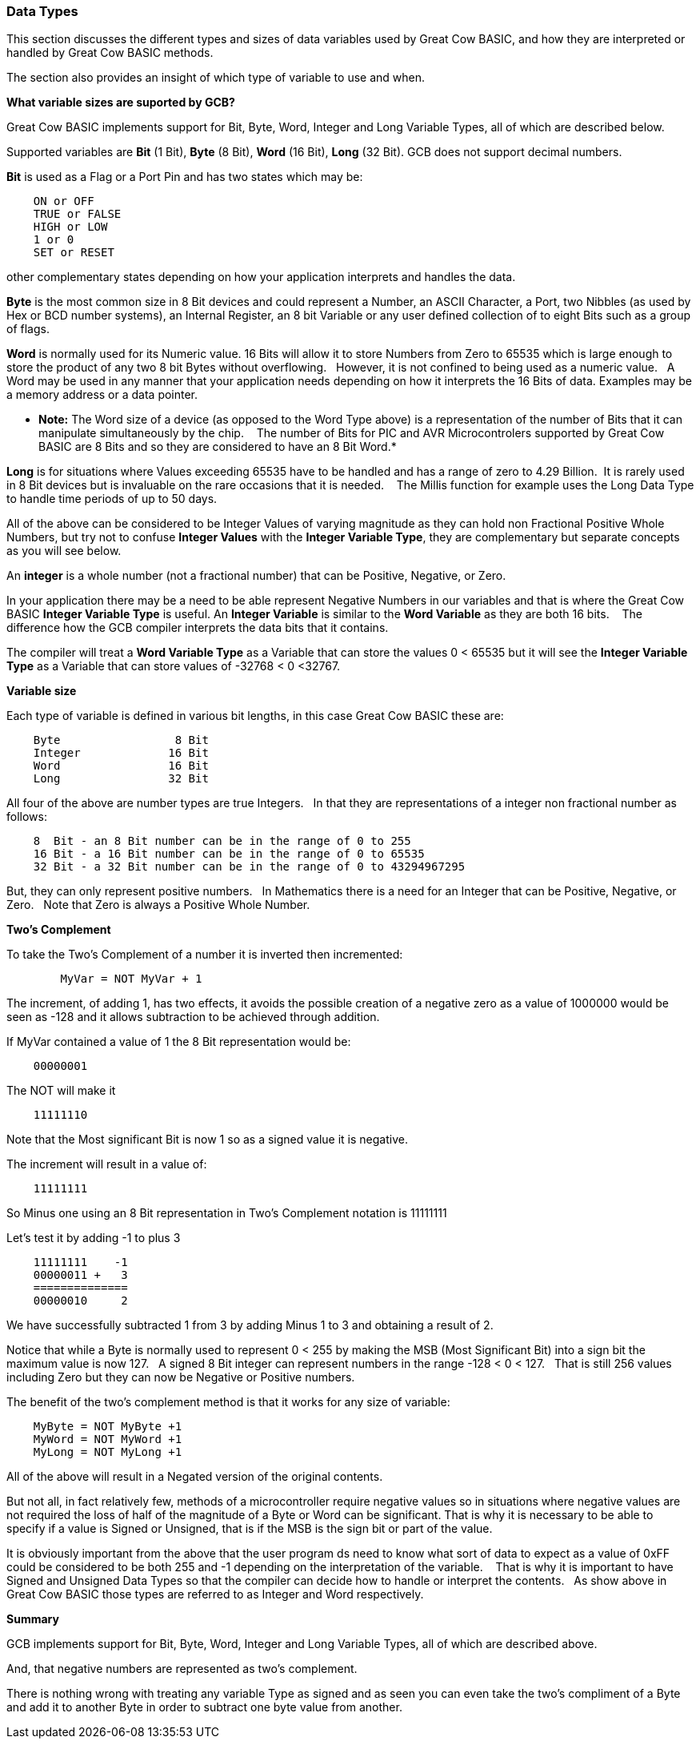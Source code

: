 ﻿=== Data Types


This section discusses the different types and sizes of data variables used by Great Cow BASIC, and how they are interpreted or handled by Great Cow BASIC methods.

The section also provides an insight of which type of variable to use and when.


**What variable sizes are suported by GCB?**

Great Cow BASIC implements support for Bit, Byte, Word, Integer and Long Variable Types, all of which are described below.

Supported variables are **Bit** (1 Bit), **Byte** (8 Bit), **Word** (16 Bit), **Long** (32 Bit).  GCB does not support decimal numbers.

**Bit** is used as a Flag or a Port Pin and has two states which may be: 
----
    ON or OFF
    TRUE or FALSE
    HIGH or LOW
    1 or 0
    SET or RESET
----
other complementary states depending on how your application interprets and handles the data.

*Byte* is the most common size in 8 Bit devices and could represent a Number, an ASCII Character, a Port, two Nibbles (as used by Hex or BCD number systems), an Internal Register, an 8 bit Variable or any user defined collection of to eight Bits such as a group of flags.


*Word* is normally used for its Numeric value. 16 Bits will allow it to store Numbers from Zero to 65535 which is large enough to store the product of any two 8 bit Bytes without overflowing. &#160;&#160;However, it is not confined to being used as a numeric value.&#160;&#160; A Word may be used in any manner that your application needs depending on how it interprets the 16 Bits of data. Examples may be a memory address or a data pointer.


* *Note:* The Word size of a device (as opposed to the Word Type above) is a representation of the number of Bits that it can manipulate simultaneously by the chip. &#160;&#160; The number of Bits for PIC and AVR Microcontrolers supported by Great Cow BASIC are 8 Bits and so they are considered to have an 8 Bit Word.*


*Long* is for situations where Values exceeding 65535 have to be handled and has a range of zero to 4.29 Billion.&#160;&#160;It is rarely used in 8 Bit devices but is invaluable on the rare occasions that it is needed. &#160;&#160; The Millis function for example  uses the Long Data Type to handle time periods of up to 50 days.


All of the above can be considered to be Integer Values of varying magnitude as they can hold non Fractional Positive Whole Numbers, but try not to confuse **Integer Values** with the **Integer Variable Type**, they are complementary but separate concepts as you will see below.


An *integer* is a whole number (not a fractional number) that can be Positive, Negative, or Zero. 

In your application there may be a need to be able represent Negative Numbers in our variables and that is where the Great Cow BASIC *Integer Variable Type* is useful.  An *Integer Variable* is similar to the *Word Variable* as they are both 16 bits. &#160;&#160; The difference how the GCB compiler interprets the data bits that it contains.

The compiler will treat a *Word Variable Type* as a Variable that can store the values 0 < 65535 but it will see the *Integer Variable Type* as a Variable that can store values of -32768 < 0 <32767.

*Variable size*

Each type of variable is defined in various bit lengths, in this case Great Cow BASIC  these are:

----
    Byte                 8 Bit
    Integer             16 Bit
    Word                16 Bit
    Long                32 Bit
----

All four of the above are number types are true Integers. &#160;&#160;In that they are representations of a integer non fractional number as follows:

----
    8  Bit - an 8 Bit number can be in the range of 0 to 255
    16 Bit - a 16 Bit number can be in the range of 0 to 65535
    32 Bit - a 32 Bit number can be in the range of 0 to 43294967295
----

But, they can only represent positive numbers. &#160;&#160;In Mathematics there is a need for an Integer that can be Positive, Negative, or Zero. &#160;&#160;Note that Zero is always a Positive Whole Number.

*Two's Complement*

To take the Two's Complement of a number it is inverted then incremented:

----
        MyVar = NOT MyVar + 1
----

The increment, of adding 1, has two effects, it avoids the possible creation of a negative zero as a value of 1000000 would be seen as -128 and it allows subtraction to be achieved through addition.


If MyVar contained a value of 1 the 8 Bit representation would be:
----
    00000001
----
The NOT will make it

----
    11111110
----

Note that the Most significant Bit is now 1 so as a signed value it is negative.

The increment will result in a value of:
----
    11111111
----
So Minus one using an 8 Bit representation in Two's Complement notation is 11111111


Let's test it by adding -1 to plus 3
----
    11111111    -1
    00000011 +   3
    ==============
    00000010     2
----

We have successfully subtracted 1 from 3 by adding Minus 1 to 3 and obtaining a result of 2.

Notice that while a Byte is normally used to represent 0 < 255 by making the MSB (Most Significant Bit) into a sign bit the maximum value is now 127.&#160;&#160; A signed 8 Bit integer can represent numbers in the range -128 < 0 < 127. &#160;&#160;That is still 256 values including Zero but they can now be Negative or Positive numbers.


The benefit of the two's complement method is that it works for any size of variable:
----
    MyByte = NOT MyByte +1
    MyWord = NOT MyWord +1
    MyLong = NOT MyLong +1
----
All of the above will result in a Negated version of the original contents.


But not all, in fact relatively few, methods of a microcontroller require negative values so in situations where negative values are not required the loss of half of the magnitude of a Byte or Word can be significant. That is why it is necessary to be able to specify if a value is Signed or Unsigned, that is if the MSB is the sign bit or part of the value.

It is obviously important from the above that the user program ds need to know what sort of data to expect as a value of 0xFF could be considered to be both 255 and -1 depending on the interpretation of the variable. &#160;&#160; That is why it is important to have Signed and Unsigned Data Types so that the compiler can decide how to handle or interpret the contents. &#160;&#160;As show above in Great Cow BASIC those types are referred to as Integer and Word respectively.


*Summary*

GCB implements support for Bit, Byte, Word, Integer and Long Variable Types, all of which are described above.

And, that negative numbers are   represented as two’s complement.&#160;&#160; 

There is nothing wrong with treating any variable Type as signed and as seen you can even take the two’s compliment of a Byte and add it to another Byte in order to subtract one byte value from another. &#160;&#160;

//Note that the Maths methods of Great Cow BASIC are intended to work with Signed 16 bit integers and may fail if you try to use a signed 8 Bit or Signed 32 bit values.

